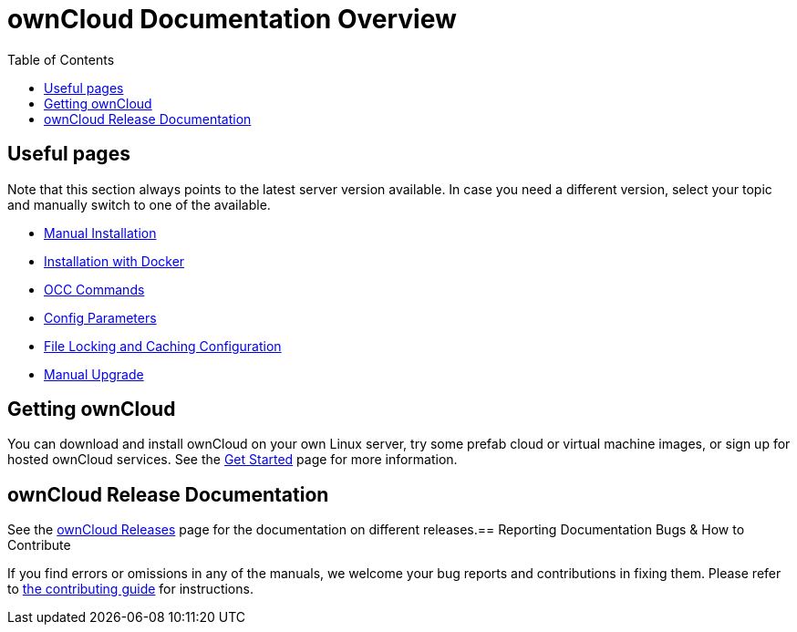 = ownCloud Documentation Overview
:toc: right
:toclevels: 3

== Useful pages

Note that this section always points to the latest server version available. In case you need a different version, select your topic and manually switch to one of the available.

* xref:{latest-server-version}@admin_manual:installation/manual_installation/index.adoc[Manual Installation]

* xref:{latest-server-version}@admin_manual:installation/docker/index.adoc[Installation with Docker]

* xref:{latest-server-version}@admin_manual:configuration/server/occ_command.adoc[OCC Commands]

* xref:{latest-server-version}@admin_manual:configuration/server/config_sample_php_parameters.adoc[Config Parameters]

* xref:{latest-server-version}@admin_manual:configuration/server/caching_configuration.adoc#small-organization-single-server-setup[File Locking and Caching Configuration]

* xref:{latest-server-version}@admin_manual:maintenance/manual_upgrade.adoc[Manual Upgrade]

== Getting ownCloud

You can download and install ownCloud on your own Linux server, try some prefab cloud or virtual machine images, or sign up for hosted ownCloud services.
See the https://owncloud.com/get-started/[Get Started] page for more information.

== ownCloud Release Documentation

See the xref:releases.adoc[ownCloud Releases] page for the documentation on different releases.== Reporting Documentation Bugs & How to Contribute

If you find errors or omissions in any of the manuals, we welcome your bug reports and contributions in fixing them.
Please refer to xref:how_to_contribute.adoc[the contributing guide] for instructions.
